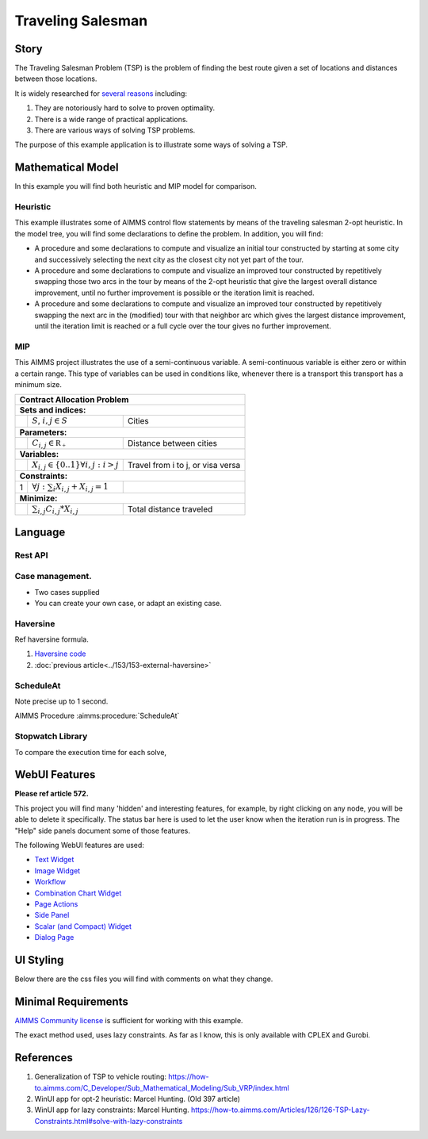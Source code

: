 Traveling Salesman
======================

.. meta::
   :description: This example illustrates some of AIMMS control flow statements by means of the traveling salesman 2-opt heuristic.
   :keywords: Algorithm, 2-opt heuristic, network object, traveling salesman problem, GMP, Progress Window.

.. image:: https://img.shields.io/badge/AIMMS_4.88-ZIP:_Contract_Alocation-blue
   :target: https://github.com/aimms/contract-allocation/archive/refs/heads/main.zip

.. image:: https://img.shields.io/badge/AIMMS_4.88-Github:_Contract_Alocation-blue
   :target: https://github.com/aimms/contract-allocation

.. image:: https://img.shields.io/badge/AIMMS_Community-Forum-yellow
   :target: https://community.aimms.com/aimms-webui-44/uptaded-contract-allocation-example-1253


Story
-----

The Traveling Salesman Problem (TSP) is the problem of finding the best route given a set of locations and distances between those locations.

It is widely researched for `several reasons <https://en.wikipedia.org/wiki/Travelling_salesman_problem>`_ including:

#.  They are notoriously hard to solve to proven optimality. 

#.  There is a wide range of practical applications.

#.  There are various ways of solving TSP problems.

The purpose of this example application is to illustrate some ways of solving a TSP. 


Mathematical Model
------------------

In this example you will find both heuristic and MIP model for comparison. 

Heuristic
^^^^^^^^^^^^

This example illustrates some of AIMMS control flow statements by means of the traveling salesman 2-opt heuristic. In the model tree, you will find some declarations to define the problem. 
In addition, you will find:

- A procedure and some declarations to compute and visualize an initial tour constructed by starting at some city and successively selecting the next city as the closest city not yet part of the tour.

- A procedure and some declarations to compute and visualize an improved tour constructed by repetitively swapping those two arcs in the tour by means of the 2-opt heuristic that give the largest overall distance improvement, until no further improvement is possible or the iteration limit is reached.

- A procedure and some declarations to compute and visualize an improved tour constructed by repetitively swapping the next arc in the (modified) tour with that neighbor arc which gives the largest distance improvement, until the iteration limit is reached or a full cycle over the tour gives no further improvement.


MIP
^^^^

This AIMMS project illustrates the use of a semi-continuous variable. A semi-continuous variable is either zero or within a certain range. 
This type of variables can be used in conditions like, whenever there is a transport this transport has a minimum size. 

+-----+------------------------------------------------------+-------------------------------------------+
|       Contract Allocation Problem                                                                      |
+=====+======================================================+===========================================+
+ **Sets and indices:**                                                                                  |
+-----+------------------------------------------------------+-------------------------------------------+
+     | :math:`S`, :math:`i,j \in S`                         | Cities                                    |
+-----+------------------------------------------------------+-------------------------------------------+
| **Parameters:**                                                                                        |
+-----+------------------------------------------------------+-------------------------------------------+
|     | :math:`C_{i,j} \in \mathbb{R_{+}}`                   | Distance between cities                   |
+-----+------------------------------------------------------+-------------------------------------------+
| **Variables:**                                                                                         |
+-----+------------------------------------------------------+-------------------------------------------+
|     | :math:`X_{i,j} \in \{0..1\} \forall i,j: i>j`        | Travel from i to j, or visa versa         |
+-----+------------------------------------------------------+-------------------------------------------+
| **Constraints:**                                                                                       |
+-----+------------------------------------------------------+-------------------------------------------+
|  1  | :math:`\forall j: \sum_i X_{i,j} + X_{i,j} = 1`      |                                           |
+-----+------------------------------------------------------+-------------------------------------------+
| **Minimize:**                                                                                          |
+-----+------------------------------------------------------+-------------------------------------------+
|     | :math:`\sum_{i,j} C_{i,j} * X_{i,j}`                 | Total distance traveled                   |
+-----+------------------------------------------------------+-------------------------------------------+

Language 
--------

Rest API
^^^^^^^^^^^^^^^^^^^^


Case management.
^^^^^^^^^^^^^^^^^^^^

* Two cases supplied

* You can create your own case, or adapt an existing case.


Haversine
^^^^^^^^^^

Ref haversine formula.

#.  `Haversine code <https://rosettacode.org/wiki/Haversine_formula>`_

#.  :doc:`previous article<../153/153-external-haversine>`


ScheduleAt
^^^^^^^^^^

Note precise up to 1 second.

AIMMS Procedure :aimms:procedure:`ScheduleAt`

Stopwatch Library
^^^^^^^^^^^^^^^^^^

To compare the execution time for each solve, 

WebUI Features
--------------

**Please ref article 572.**

This project you will find many 'hidden' and interesting features, for example, by right clicking on any node, you will be able to delete it specifically. 
The status bar here is used to let the user know when the iteration run is in progress. The "Help" side panels document some of those features.   

The following WebUI features are used:

- `Text Widget <https://documentation.aimms.com/webui/text-widget.html>`_

- `Image Widget <https://documentation.aimms.com/webui/image-widget.html>`_

- `Workflow <https://documentation.aimms.com/webui/workflow-panels.html>`_

- `Combination Chart Widget <https://documentation.aimms.com/webui/combination-chart-widget.html>`_

- `Page Actions <https://documentation.aimms.com/webui/page-menu.html>`_ 

- `Side Panel <https://documentation.aimms.com/webui/side-panels-grd-pages.html#side-panel-grid-pages>`_

- `Scalar (and Compact) Widget <https://documentation.aimms.com/webui/scalar-widget.html>`_ 

- `Dialog Page <https://documentation.aimms.com/webui/dialog-pages.html>`_ 


UI Styling
----------
Below there are the css files you will find with comments on what they change. 

.. tab-set::
    .. tab-item:: annotations.css

      .. code-block:: css
         :linenos:

         .annotation-node-done{
            fill: var(--secondary);
         }
         .annotation-node-running{
            fill: var(--secondary2);
         }
    
    .. tab-item:: body.css

      .. code-block:: text
         :linenos:

         /*Add logo on the background*/
         .scroll-wrapper--pagev2 .page-container {
            content: " ";
            background: url(img/RightBackground.png) rgb(249, 249, 249) no-repeat left/contain;
         }

         /*Changing tittle to be uppercase*/
         .title-addon {
            text-transform: uppercase;
            text-shadow: 2px 2px 0px var(--primaryDark);
            color: whitesmoke;
         }
         
         /*Changing button font*/
         .ui-widget, .ui-widget button, .ui-widget input, .ui-widget select, .ui-widget textarea {
            font-family: var(--font_headers),Montserrat,Roboto,Arial,Helvetica,sans-serif; 
         }

         /*Changing button size*/
         .aimms-widget[data-widget\.uri="btn_addThisCity"]  .ui-button,
         .aimms-widget[data-widget\.uri="btn_addByCountry"]  .ui-button,
         .aimms-widget[data-widget\.uri="btn_addByLimity"]  .ui-button  {
            width: 40px;
         }


    .. tab-item:: colors.css

      .. code-block:: css
         :linenos:

         :root {
            --primaryLight: #00A0C8;
            --primary: #0082AA;
            --primaryDark: #0A5078;
            --secondaryDarker: #A00028;
            --secondary: #C80A50;
            --secondary2: #DC9600;

            --bg_app-logo: 15px 50% / 50px 50px no-repeat url(/app-resources/resources/images/traveling.png);
            --spacing_app-logo_width: 65px;

            --color_border-divider_themed: var(--primary);
            --color_text_edit-select-link: var(--primaryDark);
            --color_text_edit-select-link_hover: var(--primaryLight);
            --color_bg_edit-select-link_inverted: var(--secondary);

            --color_bg_button_primary: var(--primaryLight);
            --color_text_button_primary: white;
            --border_button_primary: 1px solid var(--primaryLight);

            --color_bg_button_primary_hover: var(--primaryLight);
            --color_text_button_primary_hover: var(--primaryDark);
            --border_button_primary_hover: 1px solid var(--primaryDark);

            --color_text_button_secondary: var(--secondary);
            --border_button_secondary: 1px solid var(--secondary);
            --color_text_button_secondary_hover: var(--primaryDark);
            --border_button_secondary_hover: 1px solid var(--primaryDark);

            --color_bg_widget-header: var(--primaryDark);
            --border_widget-header: 3px solid var(--primary);
         }


    .. tab-item:: sidePanel.css

      .. code-block:: css
         :linenos:

         /*Changing label color*/
         .tag-label>.label {
            background: var(--primary);
         }

         .sidepanel-container .sidepanel-tab.active {
            background-color: var(--primaryDark);
         }

         .sidepanel-container .sidepanel-tab .sidepanel-icon, 
         .sidepanel-container .sidepanel-tab:hover {
            color: var(--primaryDark);
         }

         .sidepanel-container .sidepanel-tab.active{
            color: var(--color_bg_widget-canvas,#fff);
         } 

         .sidepanel-container .sidepanel-tab {
            height: 150px;
         }


    .. tab-item:: textColor.css

      .. code-block:: css
         :linenos:

         /*Link color*/
         .ql-snow a {  
            color: var(--primaryDark);
         }

         /*Change checkbox color*/
         input.boolean-cell-editor-contents {
            accent-color: var(--primaryDark);
         }

         .aimms-widget .ui-button {
            text-transform: uppercase;
         }

         /*Changing tittle to be uppercase*/
         .title-addon,
         .tag-label>.label,
         .ui-dialog .ui-dialog-title,
         .page-container__dialog-header .title,
         .sidepanel-header .side-panel__header-text{
            text-transform: uppercase;
            text-shadow: 1px 1px 0px var(--primaryDark);
            color: whitesmoke;
         }

         .tag-table .grid-viewport .cell:not(.flag-readOnly), html:not(.using-touch) .tag-table .grid-viewport .cell:not(.flag-readOnly) {
            color: var(--primaryDark);
         }

         .widget-menu-container .widget-menu-items-wrapper .widget-menu-item .title {
            color: var(--primaryDark);
         }


    .. tab-item:: widgetAction.css

      .. code-block:: css
         :linenos:

         .widgetdiv .awf-dock-button .chrome-button.active, .widgetdiv .awf-dock-button .chrome-button.open {
            background-color: var(--primaryDark);
            color: #fff;
         }

         .widget-menu-container .widget-menu-items-wrapper .widget-menu-item:hover {
            background: var(--primaryDark);
         }


    .. tab-item:: workflow.css

      .. code-block:: css
         :linenos:

         /*Change color of the active step*/
         .workflow-panel .step-item.current,
         .workflow-panel.collapse .step-item.current {
            box-shadow: inset 0.3125rem 0 0 var(--primary);
         }

         /*Change color of the titles*/
         .workflow-panel .step-item.active.complete .title, 
         .workflow-panel .step-item.active.incomplete .title {
            color: var(--primaryDark);
         }

         /*Change color of the icons*/
         .workflow-panel .step-item.active.complete .icon, 
         .workflow-panel .step-item.active.incomplete .icon {
            color: var(--primaryDark);
            border: 1px solid var(--primaryDark);
         }


Minimal Requirements
--------------------   

`AIMMS Community license <https://www.aimms.com/platform/aimms-community-edition/>`_ is sufficient for working with this example.

The exact method used, uses lazy constraints. As far as I know, this is only available with CPLEX and Gurobi.

References
-----------

#.  Generalization of TSP to vehicle routing: https://how-to.aimms.com/C_Developer/Sub_Mathematical_Modeling/Sub_VRP/index.html

#.  WinUI app for opt-2 heuristic: Marcel Hunting. (Old 397 article)

#.  WinUI app for lazy constraints: Marcel Hunting. https://how-to.aimms.com/Articles/126/126-TSP-Lazy-Constraints.html#solve-with-lazy-constraints


.. spelling:word-list::

   primaryDark
   haversine
   ddab
   bg


